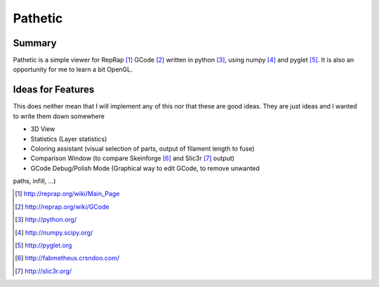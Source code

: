 ========
Pathetic
========

Summary
=======

Pathetic is a simple viewer for RepRap [#reprap]_ GCode [#gcode]_ written in
python [#python]_, using numpy [#numpy]_ and pyglet [#pyglet]_. It is also an
opportunity for me to learn a bit OpenGL.


Ideas for Features
==================

This does neither mean that I will implement any of this nor that these are
good ideas. They are just ideas and I wanted to write them down somewhere

* 3D View
* Statistics (Layer statistics)
* Coloring assistant (visual selection of parts, output of filament length to fuse)
* Comparison Window (to compare Skeinforge [#skeinforge]_ and Slic3r [#slic3r]_ output)
* GCode Debug/Polish Mode (Graphical way to edit GCode, to remove unwanted
paths, infill, ...)

.. [#reprap] http://reprap.org/wiki/Main_Page
.. [#gcode] http://reprap.org/wiki/GCode
.. [#python] http://python.org/
.. [#numpy] http://numpy.scipy.org/
.. [#pyglet] http://pyglet.org
.. [#skeinforge] http://fabmetheus.crsndoo.com/
.. [#slic3r] http://slic3r.org/

